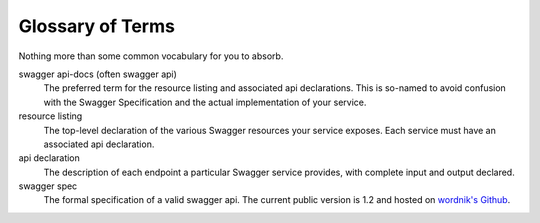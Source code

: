 Glossary of Terms
===========================================

Nothing more than some common vocabulary for you to absorb.

swagger api-docs (often swagger api)
  The preferred term for the resource listing and associated api declarations. This is so-named to avoid confusion with the Swagger Specification and the actual implementation of your service.

resource listing
  The top-level declaration of the various Swagger resources your service exposes. Each service must have an associated api declaration.

api declaration
  The description of each endpoint a particular Swagger service provides, with complete input and output declared.

swagger spec
  The formal specification of a valid swagger api. The current public version is 1.2 and hosted on `wordnik's Github <https://github.com/wordnik/swagger-spec/blob/master/versions/1.2.md>`_.
